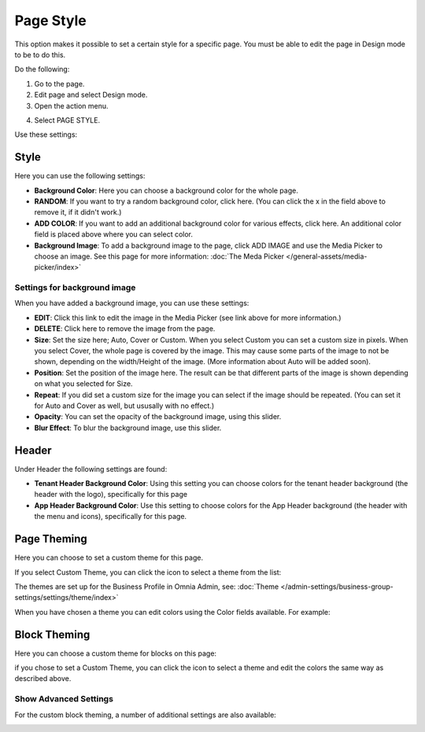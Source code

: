Page Style
==============

This option makes it possible to set a certain style for a specific page. You must be able to edit the page in Design mode to be to do this.

Do the following:

1. Go to the page.
2. Edit page and select Design mode.
3. Open the action menu.

.. image:: page-style-open.png

4. Select PAGE STYLE.

.. image:: page-style-menu.png

Use these settings:

.. image:: page-style-settings.png

Style
*******
Here you can use the following settings:

.. image:: page-style-settings-style.png

+ **Background Color**: Here you can choose a background color for the whole page.
+ **RANDOM**: If you want to try a random background color, click here. (You can click the x in the field above to remove it, if it didn't work.)
+ **ADD COLOR**: If you want to add an additional background color for various effects, click here. An additional color field is placed above where you can select color.
+ **Background Image**: To add a background image to the page, click ADD IMAGE and use the Media Picker to choose an image. See this page for more information:  :doc:`The Meda Picker </general-assets/media-picker/index>`

Settings for background image
-------------------------------
When you have added a background image, you can use these settings:

.. image:: background-image-settings.png

+ **EDIT**: Click this link to edit the image in the Media Picker (see link above for more information.)
+ **DELETE**: Click here to remove the image from the page.
+ **Size**: Set the size here; Auto, Cover or Custom. When you select Custom you can set a custom size in pixels. When you select Cover, the whole page is covered by the image. This may cause some parts of the image to not be shown, depending on the width/Height of the image. (More information about Auto will be added soon).
+ **Position**: Set the position of the image here. The result can be that different parts of the image is shown depending on what you selected for Size.
+ **Repeat**: If you did set a custom size for the image you can select if the image should be repeated. (You can set it for Auto and Cover as well, but ususally with no effect.)
+ **Opacity**: You can set the opacity of the background image, using this slider.
+ **Blur Effect**: To blur the background image, use this slider.

Header
*******
Under Header the following settings are found:

.. image:: page-style-settings-header.png

+ **Tenant Header Background Color**: Using this setting you can choose colors for the tenant header background (the header with the logo), specifically for this page
+ **App Header Background Color**: Use this setting to choose colors for the App Header background (the header with the menu and icons), specifically for this page.

Page Theming
**************
Here you can choose to set a custom theme for this page. 

.. image:: page-style-settings-page-theming.png

If you select Custom Theme, you can click the icon to select a theme from the list:

.. image:: page-style-settings-page-theming-theme.png

The themes are set up for the Business Profile in Omnia Admin, see: :doc:`Theme </admin-settings/business-group-settings/settings/theme/index>`

When you have chosen a theme you can edit colors using the Color fields available. For example:

.. image:: page-style-settings-page-theming-theme-fields.png

Block Theming
***************
Here you can choose a custom theme for blocks on this page:

.. image:: page-style-settings-block-theming.png

if you chose to set a Custom Theme, you can click the icon to select a theme and edit the colors the same way as described above.

Show Advanced Settings
------------------------
For the custom block theming, a number of additional settings are also available:

.. image:: page-style-settings-block-theming-advanced.png








